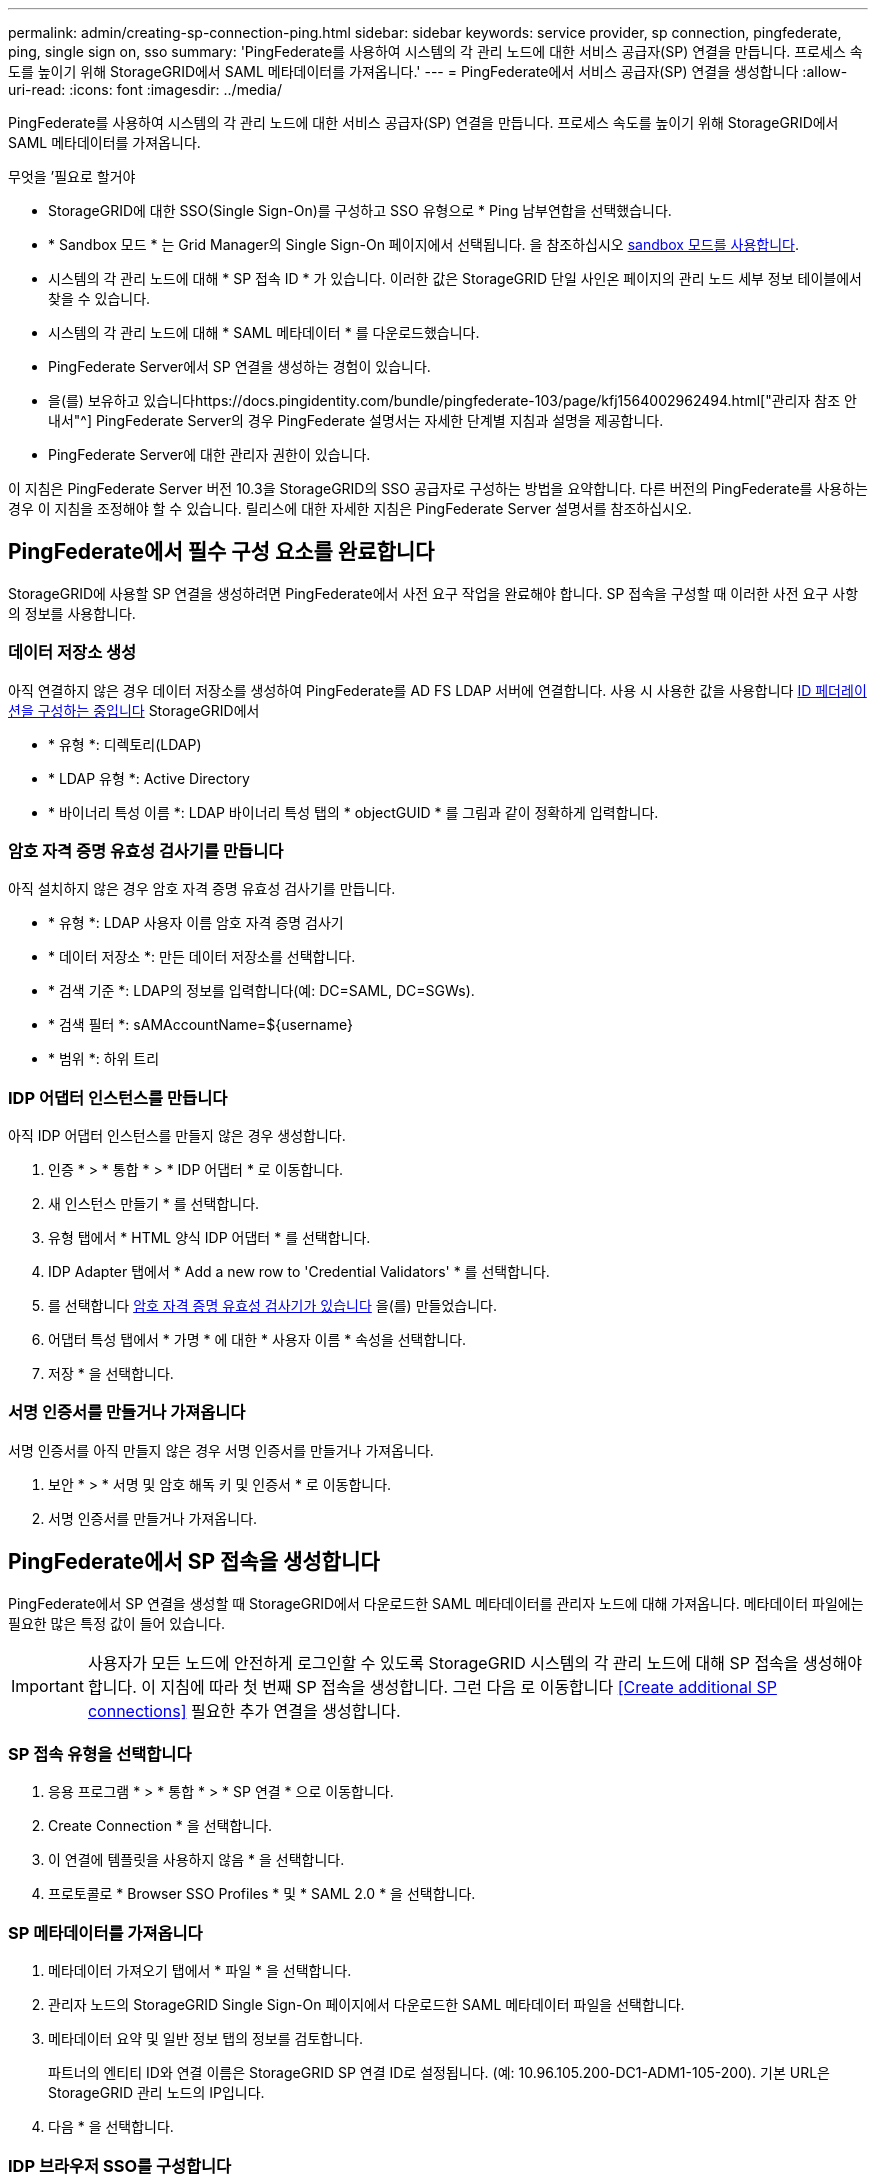 ---
permalink: admin/creating-sp-connection-ping.html 
sidebar: sidebar 
keywords: service provider, sp connection, pingfederate, ping, single sign on, sso 
summary: 'PingFederate를 사용하여 시스템의 각 관리 노드에 대한 서비스 공급자(SP) 연결을 만듭니다. 프로세스 속도를 높이기 위해 StorageGRID에서 SAML 메타데이터를 가져옵니다.' 
---
= PingFederate에서 서비스 공급자(SP) 연결을 생성합니다
:allow-uri-read: 
:icons: font
:imagesdir: ../media/


[role="lead"]
PingFederate를 사용하여 시스템의 각 관리 노드에 대한 서비스 공급자(SP) 연결을 만듭니다. 프로세스 속도를 높이기 위해 StorageGRID에서 SAML 메타데이터를 가져옵니다.

.무엇을 &#8217;필요로 할거야
* StorageGRID에 대한 SSO(Single Sign-On)를 구성하고 SSO 유형으로 * Ping 남부연합을 선택했습니다.
* * Sandbox 모드 * 는 Grid Manager의 Single Sign-On 페이지에서 선택됩니다. 을 참조하십시오 xref:../admin/using-sandbox-mode.adoc[sandbox 모드를 사용합니다].
* 시스템의 각 관리 노드에 대해 * SP 접속 ID * 가 있습니다. 이러한 값은 StorageGRID 단일 사인온 페이지의 관리 노드 세부 정보 테이블에서 찾을 수 있습니다.
* 시스템의 각 관리 노드에 대해 * SAML 메타데이터 * 를 다운로드했습니다.
* PingFederate Server에서 SP 연결을 생성하는 경험이 있습니다.
* 을(를) 보유하고 있습니다https://docs.pingidentity.com/bundle/pingfederate-103/page/kfj1564002962494.html["관리자 참조 안내서"^] PingFederate Server의 경우 PingFederate 설명서는 자세한 단계별 지침과 설명을 제공합니다.
* PingFederate Server에 대한 관리자 권한이 있습니다.


이 지침은 PingFederate Server 버전 10.3을 StorageGRID의 SSO 공급자로 구성하는 방법을 요약합니다. 다른 버전의 PingFederate를 사용하는 경우 이 지침을 조정해야 할 수 있습니다. 릴리스에 대한 자세한 지침은 PingFederate Server 설명서를 참조하십시오.



== PingFederate에서 필수 구성 요소를 완료합니다

StorageGRID에 사용할 SP 연결을 생성하려면 PingFederate에서 사전 요구 작업을 완료해야 합니다. SP 접속을 구성할 때 이러한 사전 요구 사항의 정보를 사용합니다.



=== 데이터 저장소 생성

아직 연결하지 않은 경우 데이터 저장소를 생성하여 PingFederate를 AD FS LDAP 서버에 연결합니다. 사용 시 사용한 값을 사용합니다 xref:../admin/using-identity-federation.adoc[ID 페더레이션을 구성하는 중입니다] StorageGRID에서

* * 유형 *: 디렉토리(LDAP)
* * LDAP 유형 *: Active Directory
* * 바이너리 특성 이름 *: LDAP 바이너리 특성 탭의 * objectGUID * 를 그림과 같이 정확하게 입력합니다.




=== 암호 자격 증명 유효성 검사기를 만듭니다

아직 설치하지 않은 경우 암호 자격 증명 유효성 검사기를 만듭니다.

* * 유형 *: LDAP 사용자 이름 암호 자격 증명 검사기
* * 데이터 저장소 *: 만든 데이터 저장소를 선택합니다.
* * 검색 기준 *: LDAP의 정보를 입력합니다(예: DC=SAML, DC=SGWs).
* * 검색 필터 *: sAMAccountName=${username}
* * 범위 *: 하위 트리




=== IDP 어댑터 인스턴스를 만듭니다

아직 IDP 어댑터 인스턴스를 만들지 않은 경우 생성합니다.

. 인증 * > * 통합 * > * IDP 어댑터 * 로 이동합니다.
. 새 인스턴스 만들기 * 를 선택합니다.
. 유형 탭에서 * HTML 양식 IDP 어댑터 * 를 선택합니다.
. IDP Adapter 탭에서 * Add a new row to 'Credential Validators' * 를 선택합니다.
. 를 선택합니다 <<password-validator,암호 자격 증명 유효성 검사기가 있습니다>> 을(를) 만들었습니다.
. 어댑터 특성 탭에서 * 가명 * 에 대한 * 사용자 이름 * 속성을 선택합니다.
. 저장 * 을 선택합니다.




=== 서명 인증서를 만들거나 가져옵니다

서명 인증서를 아직 만들지 않은 경우 서명 인증서를 만들거나 가져옵니다.

. 보안 * > * 서명 및 암호 해독 키 및 인증서 * 로 이동합니다.
. 서명 인증서를 만들거나 가져옵니다.




== PingFederate에서 SP 접속을 생성합니다

PingFederate에서 SP 연결을 생성할 때 StorageGRID에서 다운로드한 SAML 메타데이터를 관리자 노드에 대해 가져옵니다. 메타데이터 파일에는 필요한 많은 특정 값이 들어 있습니다.


IMPORTANT: 사용자가 모든 노드에 안전하게 로그인할 수 있도록 StorageGRID 시스템의 각 관리 노드에 대해 SP 접속을 생성해야 합니다. 이 지침에 따라 첫 번째 SP 접속을 생성합니다. 그런 다음 로 이동합니다 <<Create additional SP connections>> 필요한 추가 연결을 생성합니다.



=== SP 접속 유형을 선택합니다

. 응용 프로그램 * > * 통합 * > * SP 연결 * 으로 이동합니다.
. Create Connection * 을 선택합니다.
. 이 연결에 템플릿을 사용하지 않음 * 을 선택합니다.
. 프로토콜로 * Browser SSO Profiles * 및 * SAML 2.0 * 을 선택합니다.




=== SP 메타데이터를 가져옵니다

. 메타데이터 가져오기 탭에서 * 파일 * 을 선택합니다.
. 관리자 노드의 StorageGRID Single Sign-On 페이지에서 다운로드한 SAML 메타데이터 파일을 선택합니다.
. 메타데이터 요약 및 일반 정보 탭의 정보를 검토합니다.
+
파트너의 엔티티 ID와 연결 이름은 StorageGRID SP 연결 ID로 설정됩니다. (예: 10.96.105.200-DC1-ADM1-105-200). 기본 URL은 StorageGRID 관리 노드의 IP입니다.

. 다음 * 을 선택합니다.




=== IDP 브라우저 SSO를 구성합니다

. Browser SSO(브라우저 SSO) 탭에서 * Configure Browser SSO *(브라우저 SSO * 구성) 를 선택합니다.
. SAML 프로필 탭에서 * SP 시작 SSO *, * SP 초기 SLO *, * IDP 시작 SSO * 및 * IDP 시작 SLO * 옵션을 선택합니다.
. 다음 * 을 선택합니다.
. 어설션 수명 탭에서 변경하지 않습니다.
. 어설션 작성 탭에서 * 어설션 작성 설정 * 을 선택합니다.
+
.. ID 매핑 탭에서 * 표준 * 을 선택합니다.
.. [속성 계약] 탭에서 [속성 계약] 및 가져온 지정되지 않은 이름 형식으로 * SAML_subject * 를 사용합니다.


. 계약 연장 에서 * 삭제 * 를 선택하여 사용되지 않는 'urn:OID'를 제거합니다.




=== 어댑터 인스턴스를 매핑합니다

. 인증 소스 매핑 탭에서 * 새 어댑터 인스턴스 매핑 * 을 선택합니다.
. 어댑터 인스턴스 탭에서 를 선택합니다 <<adapter-instance,어댑터 인스턴스>> 을(를) 만들었습니다.
. 매핑 방법 탭에서 * 데이터 저장소에서 추가 특성 검색 * 을 선택합니다.
. 특성 원본 및 사용자 조회 탭에서 * 특성 원본 추가 * 를 선택합니다.
. Data Store(데이터 저장소) 탭에서 설명을 입력하고 를 선택합니다 <<data-store,데이터 저장소>> 을(를) 추가했습니다.
. LDAP 디렉토리 검색 탭에서 다음을 수행합니다.
+
** 기본 DN * 을 입력합니다. 이 값은 LDAP 서버에 대해 StorageGRID에 입력한 값과 정확히 일치해야 합니다.
** 검색 범위 에서 * 하위 트리 * 를 선택합니다.
** 루트 개체 클래스의 경우 * objectGUID * 특성을 검색하여 추가합니다.


. LDAP 바이너리 특성 인코딩 형식 탭에서 * objectGUID * 특성에 대해 * Base64 * 를 선택합니다.
. LDAP 필터 탭에서 * sAMAccountName=${username} * 을 입력합니다.
. [속성 계약 이행] 탭의 [소스] 드롭다운에서 * LDAP(속성) * 를 선택하고 값 드롭다운에서 * objectGUID * 를 선택합니다.
. 특성 소스를 검토한 후 저장합니다.
. Failsave 특성 소스 탭에서 * SSO 트랜잭션 중단 * 을 선택합니다.
. 요약을 검토하고 * 완료 * 를 선택합니다.
. 완료 * 를 선택합니다.




=== 프로토콜 설정을 구성합니다

. SP Connection * > * Browser SSO * > * Protocol Settings * 탭에서 * Configure Protocol Settings * 를 선택합니다.
. 어설션 소비자 서비스 URL 탭에서 StorageGRID SAML 메타데이터에서 가져온 기본값을 그대로 사용합니다( 바인딩 시 * POST *, 끝점 URL의 경우 '/API/SAML-RESPONSE').
. SLO 서비스 URL 탭에서 StorageGRID SAML 메타데이터에서 가져온 기본값을 그대로 사용합니다( 바인딩 시 * redirect *, 끝점 URL의 경우 '/api/SAML-logout').
. 허용 가능한 SAML 바인딩 탭에서 * Artifact * 및 * SOAP * 를 선택 취소합니다. POST * 및 * REDIRECT * 만 필요합니다.
. 서명 정책 탭에서 * Authn 요청 서명 필요 * 및 * 항상 어설션 * 확인란을 선택된 상태로 둡니다.
. 암호화 정책 탭에서 * 없음 * 을 선택합니다.
. 요약을 검토하고 * Done * (완료 *)을 선택하여 프로토콜 설정을 저장합니다.
. 요약을 검토하고 * 완료 * 를 선택하여 브라우저 SSO 설정을 저장합니다.




=== 자격 증명을 구성합니다

. SP 연결 탭에서 * 자격 증명 * 을 선택합니다.
. 자격 증명 탭에서 * 자격 증명 구성 * 을 선택합니다.
. 를 선택합니다 <<signing-certificate,서명 인증서>> 만들거나 가져왔습니다.
. 다음 * 을 선택하여 * 서명 확인 설정 관리 * 로 이동합니다.
+
.. 보안 모델 탭에서 * 앵커 지정되지 않음 * 을 선택합니다.
.. 서명 확인 인증서 탭에서 StorageGRID SAML 메타데이터에서 가져온 서명 인증서 정보를 검토합니다.


. 요약 화면을 검토하고 * 저장 * 을 선택하여 SP 접속을 저장합니다.




=== 추가 SP 접속을 생성합니다

첫 번째 SP 접속을 복제하여 그리드의 각 관리 노드에 필요한 SP 접속을 생성할 수 있습니다. 각 복사본에 대한 새 메타데이터를 업로드합니다.


NOTE: 파트너의 엔티티 ID, 기본 URL, 연결 ID, 연결 이름, 서명 확인을 제외하고 서로 다른 관리 노드의 SP 연결은 동일한 설정을 사용합니다. SLO 응답 URL이 있습니다.

. 각 추가 관리 노드에 대한 초기 SP 연결의 복제본을 생성하려면 * Action * > * Copy * 를 선택합니다.
. 복사본의 연결 ID와 연결 이름을 입력하고 * 저장 * 을 선택합니다.
. 관리 노드에 해당하는 메타데이터 파일을 선택합니다.
+
.. 작업 * > * 메타데이터 업데이트 * 를 선택합니다.
.. 파일 선택 * 을 선택하고 메타데이터를 업로드합니다.
.. 다음 * 을 선택합니다.
.. 저장 * 을 선택합니다.


. 미사용 속성으로 인한 오류를 해결합니다.
+
.. 새 연결을 선택합니다.
.. Configure Browser SSO > Configure Assertion Creation > Attribute Contract * 를 선택합니다.
.. urn:OID*에 대한 항목을 삭제합니다.
.. 저장 * 을 선택합니다.




